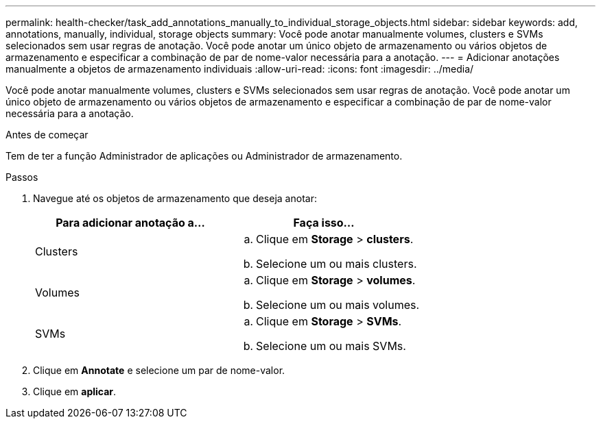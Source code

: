 ---
permalink: health-checker/task_add_annotations_manually_to_individual_storage_objects.html 
sidebar: sidebar 
keywords: add, annotations, manually, individual, storage objects 
summary: Você pode anotar manualmente volumes, clusters e SVMs selecionados sem usar regras de anotação. Você pode anotar um único objeto de armazenamento ou vários objetos de armazenamento e especificar a combinação de par de nome-valor necessária para a anotação. 
---
= Adicionar anotações manualmente a objetos de armazenamento individuais
:allow-uri-read: 
:icons: font
:imagesdir: ../media/


[role="lead"]
Você pode anotar manualmente volumes, clusters e SVMs selecionados sem usar regras de anotação. Você pode anotar um único objeto de armazenamento ou vários objetos de armazenamento e especificar a combinação de par de nome-valor necessária para a anotação.

.Antes de começar
Tem de ter a função Administrador de aplicações ou Administrador de armazenamento.

.Passos
. Navegue até os objetos de armazenamento que deseja anotar:
+
[cols="2*"]
|===
| Para adicionar anotação a... | Faça isso... 


 a| 
Clusters
 a| 
.. Clique em *Storage* > *clusters*.
.. Selecione um ou mais clusters.




 a| 
Volumes
 a| 
.. Clique em *Storage* > *volumes*.
.. Selecione um ou mais volumes.




 a| 
SVMs
 a| 
.. Clique em *Storage* > *SVMs*.
.. Selecione um ou mais SVMs.


|===
. Clique em *Annotate* e selecione um par de nome-valor.
. Clique em *aplicar*.


